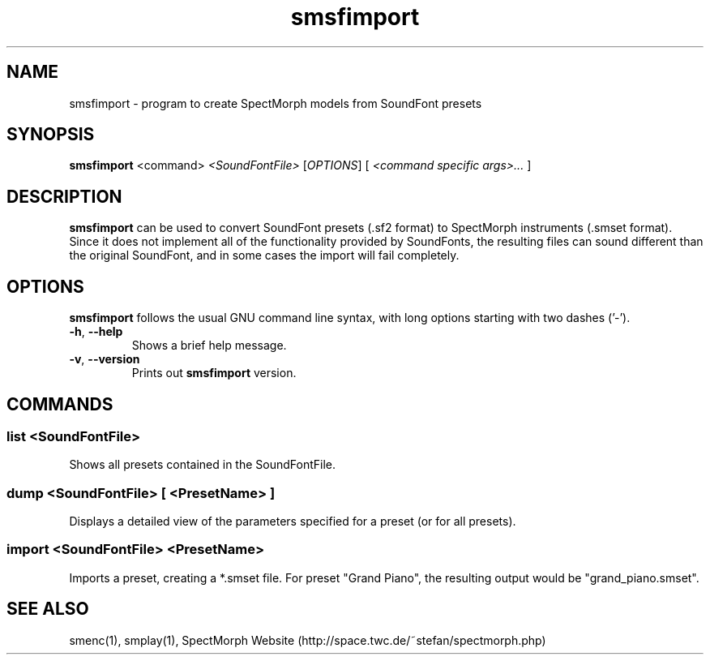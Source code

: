 .\" generator: doxer.py 0.6
.\" generation: 2010\-11\-10T22:11:13
.TH "smsfimport" "1" "Wed Apr 19 00:50:37 2006" "spectmorph\-0.1.1" "smsfimport Manual Page"

.SH
NAME


.PP
smsfimport \- program to create SpectMorph models from SoundFont presets
.SH
SYNOPSIS


.PP
\fBsmsfimport\fP <command> \fI<SoundFontFile>\fP [\fIOPTIONS\fP] [ \fI<command specific args>...\fP ]
.SH
DESCRIPTION


.PP
\fBsmsfimport\fP can be used to convert SoundFont presets (.sf2 format) to
SpectMorph instruments (.smset format). Since it does not implement all of
the functionality provided by SoundFonts, the resulting files can sound
different than the original SoundFont, and in some cases the import will
fail completely.
.SH
OPTIONS


.PP
\fBsmsfimport\fP follows the usual GNU command line syntax, with long options
starting with two dashes ('\-').
.br

.br



.TP
\fB\-h\fP, \fB\-\-help\fP 
.br
Shows a brief help message.

.TP
\fB\-v\fP, \fB\-\-version\fP 
.br
Prints out \fBsmsfimport\fP version.

.PP


.SH
COMMANDS

.SS
list \fI<SoundFontFile>\fP


.PP

Shows all presets contained in the SoundFontFile.
.SS
dump \fI<SoundFontFile>\fP [ <PresetName> ]


.PP

Displays a detailed view of the parameters specified for a preset (or
for all presets).
.SS
import \fI<SoundFontFile>\fP <PresetName>


.PP

Imports a preset, creating a *.smset file. For preset "Grand Piano", the
resulting output would be "grand_piano.smset".
.SH
SEE ALSO


.PP
smenc(1),
smplay(1),
SpectMorph Website (http://space.twc.de/~stefan/spectmorph.php)
